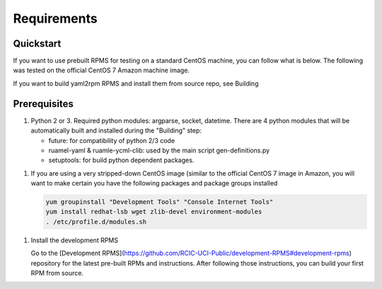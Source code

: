 Requirements
=============

.. _requirements:


Quickstart
----------

If you want to use prebuilt RPMS for testing on a standard CentOS machine, you can follow what is below. The following was
tested on the official CentOS 7 Amazon machine image.

If you want to build yaml2rpm RPMS and install them from source repo, see Building

Prerequisites
--------------

1. Python 2 or 3. Required python modules: argparse, socket, datetime. There are 4 python modules that will be automatically
   built and installed during the "Building" step:

   - future: for compatibility of python 2/3 code
   - ruamel-yaml & ruamle-ycml-clib: used by the  main script gen-definitions.py
   - setuptools: for build python dependent packages.

1. If you are using a very stripped-down CentOS image (similar to the official CentOS 7 image in Amazon, you will
   want to make certain you have the following packages and package groups installed

   .. code-block:: bash

      yum groupinstall "Development Tools" "Console Internet Tools"
      yum install redhat-lsb wget zlib-devel environment-modules
      . /etc/profile.d/modules.sh

1. Install the development RPMS

   Go to the [Development RPMS](https://github.com/RCIC-UCI-Public/development-RPMS#development-rpms) repository
   for the latest pre-built RPMs and instructions. After following those instructions, you can build your first RPM from source.


